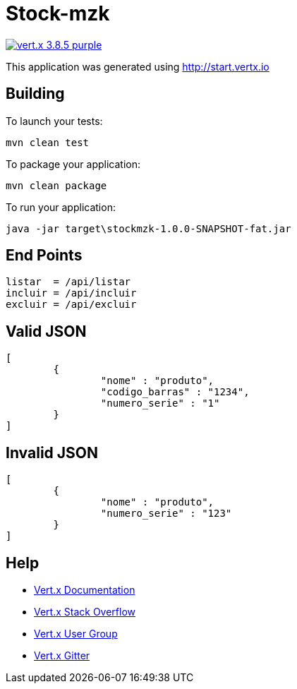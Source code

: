 = Stock-mzk

image:https://img.shields.io/badge/vert.x-3.8.5-purple.svg[link="https://vertx.io"]

This application was generated using http://start.vertx.io

== Building

To launch your tests:
```
mvn clean test
```

To package your application:
```
mvn clean package
```

To run your application:
```
java -jar target\stockmzk-1.0.0-SNAPSHOT-fat.jar
```

== End Points
```

listar 	= /api/listar
incluir	= /api/incluir
excluir	= /api/excluir
```

== Valid JSON
```
[
	{
		"nome" : "produto",
		"codigo_barras" : "1234",
		"numero_serie" : "1"
	}
]
```

== Invalid JSON
```
[
	{
		"nome" : "produto",
		"numero_serie" : "123"
	}
]

```

== Help

* https://vertx.io/docs/[Vert.x Documentation]
* https://stackoverflow.com/questions/tagged/vert.x?sort=newest&pageSize=15[Vert.x Stack Overflow]
* https://groups.google.com/forum/?fromgroups#!forum/vertx[Vert.x User Group]
* https://gitter.im/eclipse-vertx/vertx-users[Vert.x Gitter]


